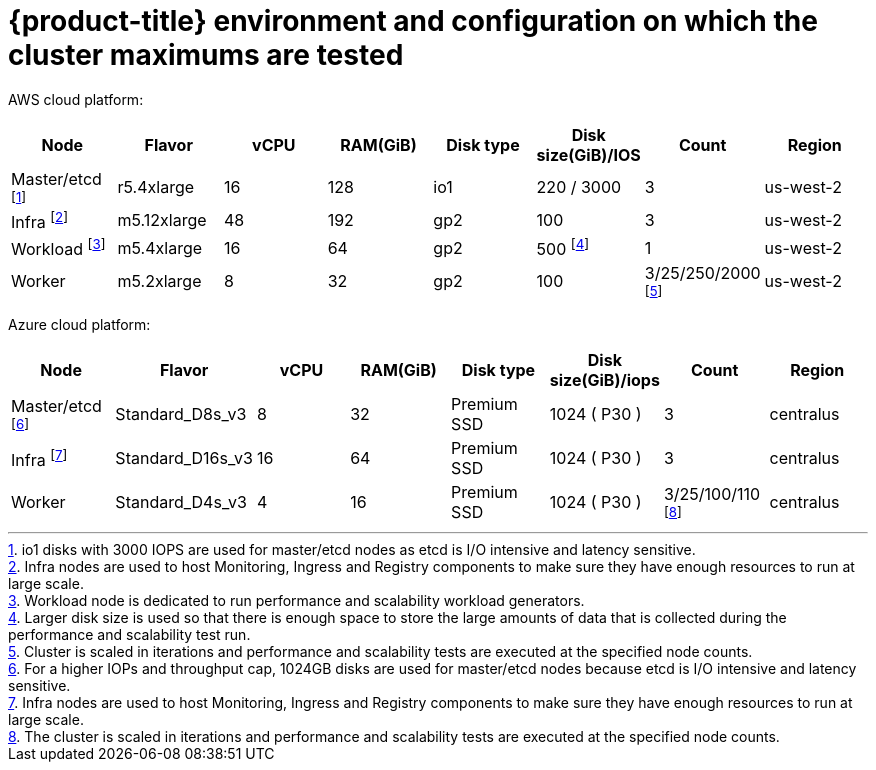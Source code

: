 // Module included in the following assemblies:
//
// * scalability_and_performance/planning-your-environment-according-to-object-maximums.adoc

[id="cluster-maximums-environment_{context}"]
= {product-title} environment and configuration on which the cluster maximums are tested

AWS cloud platform:

[options="header",cols="8*"]
|===
| Node |Flavor |vCPU |RAM(GiB) |Disk type|Disk size(GiB)/IOS |Count |Region

| Master/etcd footnote:masteretcdnodeaws[io1 disks with 3000 IOPS are used for master/etcd nodes as etcd is I/O intensive and latency sensitive.]
| r5.4xlarge
| 16
| 128
| io1 
| 220 / 3000
| 3
| us-west-2

| Infra footnote:infranodesaws[Infra nodes are used to host Monitoring, Ingress and Registry components to make sure they have enough resources to run at large scale.]
| m5.12xlarge
| 48
| 192
| gp2 
| 100 
| 3
| us-west-2

| Workload footnote:workloadnode[Workload node is dedicated to run performance and scalability workload generators.]
| m5.4xlarge
| 16
| 64
| gp2 
| 500 footnote:disksize[Larger disk size is used so that there is enough space to store the large amounts of data that is collected during the performance and scalability test run.]
| 1
| us-west-2

| Worker
| m5.2xlarge 
| 8
| 32
| gp2 
| 100 
| 3/25/250/2000 footnote:nodescaleaws[Cluster is scaled in iterations and performance and scalability tests are executed at the specified node counts.]
| us-west-2

|===


Azure cloud platform:

[options="header",cols="8*"]
|===
| Node |Flavor |vCPU |RAM(GiB) |Disk type|Disk size(GiB)/iops |Count |Region

| Master/etcd footnote:masteretcdnodeazure[For a higher IOPs and throughput cap, 1024GB disks are used for master/etcd nodes because etcd is I/O intensive and latency sensitive.]
| Standard_D8s_v3
| 8
| 32
| Premium SSD
| 1024 ( P30 )
| 3
| centralus

| Infra footnote:infranodesazure[Infra nodes are used to host Monitoring, Ingress and Registry components to make sure they have enough resources to run at large scale.]
| Standard_D16s_v3 
| 16
| 64
| Premium SSD
| 1024 ( P30 )
| 3
| centralus

| Worker
| Standard_D4s_v3
| 4
| 16
| Premium SSD
| 1024 ( P30 )| 3/25/100/110 footnote:nodescaleazure[The cluster is scaled in iterations and performance and scalability tests are executed at the specified node counts.]
| centralus

|===
